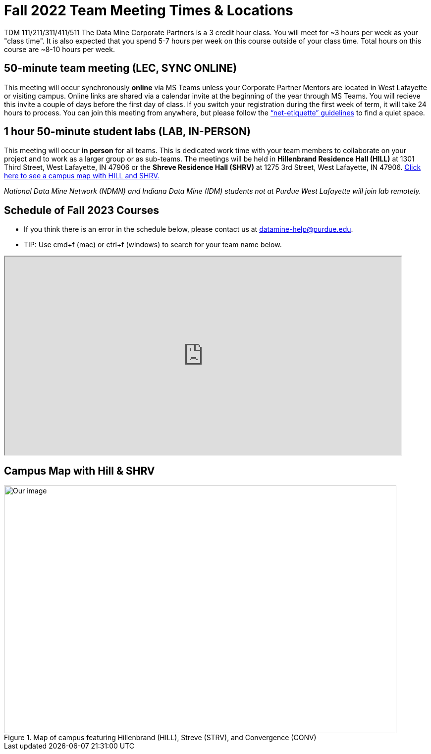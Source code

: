 = Fall 2022 Team Meeting Times & Locations 


TDM 111/211/311/411/511 The Data Mine Corporate Partners is a 3 credit hour class. You will meet for ~3 hours per week as your "class time". It is also expected that you spend 5-7 hours per week on this course outside of your class time. Total hours on this course are ~8-10 hours per week.

== 50-minute team meeting (LEC, SYNC ONLINE)

This meeting will occur synchronously *online* via MS Teams unless your Corporate Partner Mentors are located in West Lafayette or visiting campus. Online links are shared via a calendar invite at the beginning of the year through MS Teams. You will recieve this invite a couple of days before the first day of class. If you switch your registration during the first week of term, it will take 24 hours to process. You can join this meeting from anywhere, but please follow the xref:student_code_of_conduct.adoc#online-meeting-net-etiquette[“net-etiquette” guidelines] to find a quiet space. 


== 1 hour 50-minute student labs (LAB, IN-PERSON)

This meeting will occur *in person* for all teams. This is dedicated work time with your team members to collaborate on your project and to work as a larger group or as sub-teams. The meetings will be held in *Hillenbrand Residence Hall (HILL)* at 1301 Third Street, West Lafayette, IN 47906 or the *Shreve Residence Hall (SHRV)* at 1275 3rd Street, West Lafayette, IN 47906. <<locations-map, Click here to see a campus map with HILL and SHRV. >>

_National Data Mine Network (NDMN) and Indiana Data Mine (IDM) students not at Purdue West Lafayette will join lab remotely._





== Schedule of Fall 2023 Courses 

* If you think there is an error in the schedule below, please contact us at datamine-help@purdue.edu.
* TIP: Use cmd+f (mac) or ctrl+f (windows) to search for your team name below.


=======
++++
<iframe width = "800" height = "400" title="Meeting Times & Locations" src="https://selfservice.mypurdue.purdue.edu/prod/BZWSLCSR.P_Prep_Search?term_in=202410&crn_in=12124" ></iframe>
++++

//++++
//<iframe id="fred" style="border:1px solid #666CCC" title="PDF in an i-Frame" src="https://drive.google.com/file/d/1K1_ok3FogTuDJYgq_zUftJwmF_b_gP-y/view?usp=sharing" frameborder="1" scrolling="auto" height="1100" width="850" ></iframe>
//++++

=======


== Campus Map with Hill & SHRV

[#locations-map]
image::Hill_SHRV_CONV_Map.png[Our image, width=792, height=500, loading=lazy, title="Map of campus featuring Hillenbrand (HILL), Streve (STRV), and Convergence (CONV)"]




